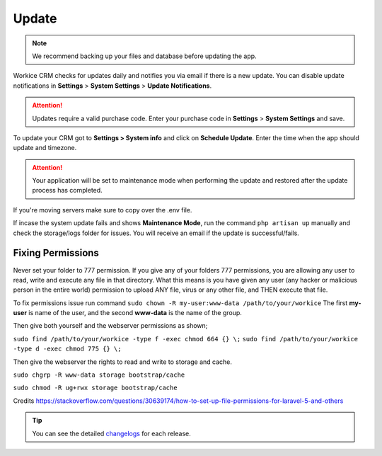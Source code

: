 Update
======

.. NOTE:: We recommend backing up your files and database before updating the app.

Workice CRM checks for updates daily and notifies you via email if there is a new update. You can disable update notifications in **Settings** > **System Settings** > **Update Notifications**.

.. ATTENTION:: Updates require a valid purchase code. Enter your purchase code in **Settings** > **System Settings** and save.

To update your CRM got to **Settings > System info** and click on **Schedule Update**.  
Enter the time when the app should update and timezone.

.. ATTENTION:: Your application will be set to maintenance mode when performing the update and restored after the update process has completed.

If you're moving servers make sure to copy over the .env file.

If incase the system update fails and shows **Maintenance Mode**, run the command ``php artisan up`` manually and check the storage/logs folder for issues.
You will receive an email if the update is successful/fails.

Fixing Permissions
"""""""""""""""""""""
Never set your folder to 777 permission.
If you give any of your folders 777 permissions, you are allowing any user to read, write and execute any file in that directory. What this means is you have given any user (any hacker or malicious person in the entire world) permission to upload ANY file, virus or any other file, and THEN execute that file.

To fix permissions issue run command ``sudo chown -R my-user:www-data /path/to/your/workice``
The first **my-user** is name of the user, and the second **www-data** is the name of the group.

Then give both yourself and the webserver permissions as shown;

``sudo find /path/to/your/workice -type f -exec chmod 664 {} \;``
``sudo find /path/to/your/workice -type d -exec chmod 775 {} \;``

Then give the webserver the rights to read and write to storage and cache.

``sudo chgrp -R www-data storage bootstrap/cache``  

``sudo chmod -R ug+rwx storage bootstrap/cache``  

Credits https://stackoverflow.com/questions/30639174/how-to-set-up-file-permissions-for-laravel-5-and-others

.. TIP:: You can see the detailed `changelogs </changelog.html>`_ for each release.
